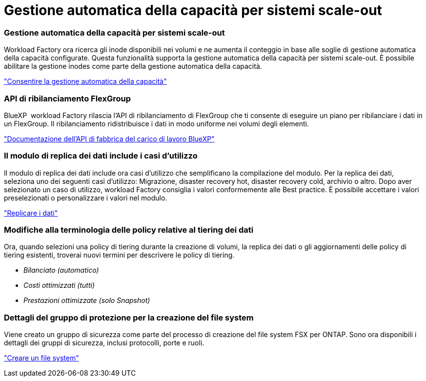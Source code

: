 = Gestione automatica della capacità per sistemi scale-out
:allow-uri-read: 




=== Gestione automatica della capacità per sistemi scale-out

Workload Factory ora ricerca gli inode disponibili nei volumi e ne aumenta il conteggio in base alle soglie di gestione automatica della capacità configurate. Questa funzionalità supporta la gestione automatica della capacità per sistemi scale-out. È possibile abilitare la gestione inodes come parte della gestione automatica della capacità.

link:https://docs.netapp.com/us-en/workload-fsx-ontap/enable-auto-capacity-management.html["Consentire la gestione automatica della capacità"]



=== API di ribilanciamento FlexGroup

BlueXP  workload Factory rilascia l'API di ribilanciamento di FlexGroup che ti consente di eseguire un piano per ribilanciare i dati in un FlexGroup. Il ribilanciamento ridistribuisce i dati in modo uniforme nei volumi degli elementi.

link:https://console.workloads.netapp.com/api-doc["Documentazione dell'API di fabbrica del carico di lavoro BlueXP"]



=== Il modulo di replica dei dati include i casi d'utilizzo

Il modulo di replica dei dati include ora casi d'utilizzo che semplificano la compilazione del modulo. Per la replica dei dati, seleziona uno dei seguenti casi d'utilizzo: Migrazione, disaster recovery hot, disaster recovery cold, archivio o altro. Dopo aver selezionato un caso di utilizzo, workload Factory consiglia i valori conformemente alle Best practice. È possibile accettare i valori preselezionati o personalizzare i valori nel modulo.

link:https://docs.netapp.com/us-en/workload-fsx-ontap/create-replication.html["Replicare i dati"]



=== Modifiche alla terminologia delle policy relative al tiering dei dati

Ora, quando selezioni una policy di tiering durante la creazione di volumi, la replica dei dati o gli aggiornamenti delle policy di tiering esistenti, troverai nuovi termini per descrivere le policy di tiering.

* _Bilanciato (automatico)_
* _Costi ottimizzati (tutti)_
* _Prestazioni ottimizzate (solo Snapshot)_




=== Dettagli del gruppo di protezione per la creazione del file system

Viene creato un gruppo di sicurezza come parte del processo di creazione del file system FSX per ONTAP. Sono ora disponibili i dettagli dei gruppi di sicurezza, inclusi protocolli, porte e ruoli.

link:https://docs.netapp.com/us-en/workload-fsx-ontap/create-file-system.html["Creare un file system"]
